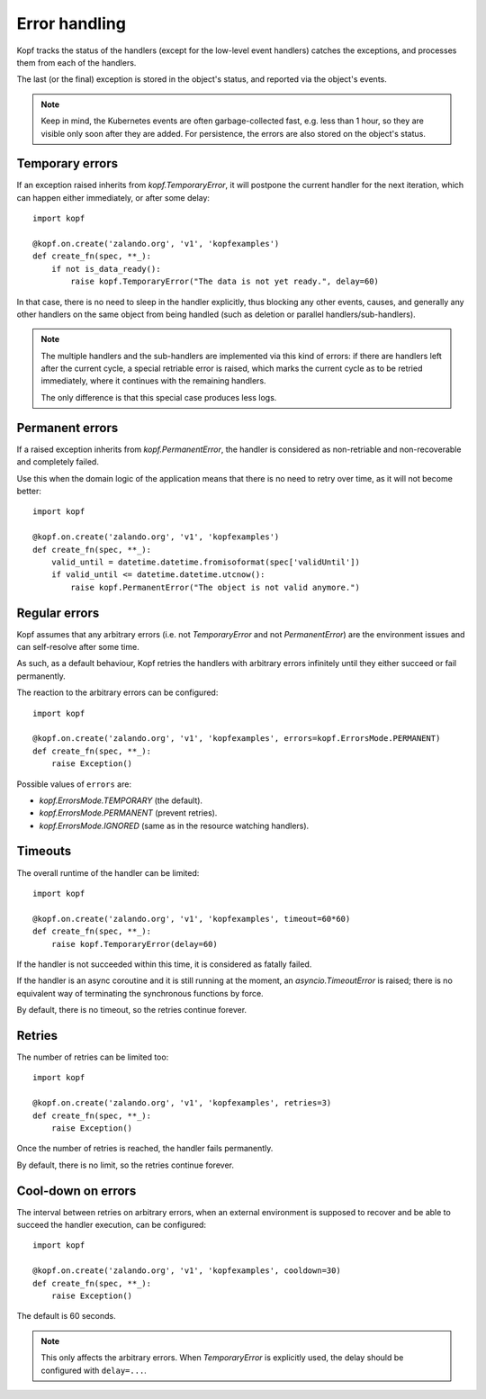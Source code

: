 ==============
Error handling
==============

Kopf tracks the status of the handlers (except for the low-level event handlers)
catches the exceptions, and processes them from each of the handlers.

The last (or the final) exception is stored in the object's status,
and reported via the object's events.

.. note::
    Keep in mind, the Kubernetes events are often garbage-collected fast,
    e.g. less than 1 hour, so they are visible only soon after they are added.
    For persistence, the errors are also stored on the object's status.


Temporary errors
================

If an exception raised inherits from `kopf.TemporaryError`,
it will postpone the current handler for the next iteration,
which can happen either immediately, or after some delay::

    import kopf

    @kopf.on.create('zalando.org', 'v1', 'kopfexamples')
    def create_fn(spec, **_):
        if not is_data_ready():
            raise kopf.TemporaryError("The data is not yet ready.", delay=60)

In that case, there is no need to sleep in the handler explicitly, thus blocking
any other events, causes, and generally any other handlers on the same object
from being handled (such as deletion or parallel handlers/sub-handlers).

.. note::
    The multiple handlers and the sub-handlers are implemented via this
    kind of errors: if there are handlers left after the current cycle,
    a special retriable error is raised, which marks the current cycle
    as to be retried immediately, where it continues with the remaining
    handlers.

    The only difference is that this special case produces less logs.


Permanent errors
================

If a raised exception inherits from `kopf.PermanentError`, the handler
is considered as non-retriable and non-recoverable and completely failed.

Use this when the domain logic of the application means that there
is no need to retry over time, as it will not become better::

    import kopf

    @kopf.on.create('zalando.org', 'v1', 'kopfexamples')
    def create_fn(spec, **_):
        valid_until = datetime.datetime.fromisoformat(spec['validUntil'])
        if valid_until <= datetime.datetime.utcnow():
            raise kopf.PermanentError("The object is not valid anymore.")


Regular errors
==============

Kopf assumes that any arbitrary errors
(i.e. not `TemporaryError` and not `PermanentError`)
are the environment issues and can self-resolve after some time.

As such, as a default behaviour,
Kopf retries the handlers with arbitrary errors
infinitely until they either succeed or fail permanently.

The reaction to the arbitrary errors can be configured::

    import kopf

    @kopf.on.create('zalando.org', 'v1', 'kopfexamples', errors=kopf.ErrorsMode.PERMANENT)
    def create_fn(spec, **_):
        raise Exception()

Possible values of ``errors`` are:

* `kopf.ErrorsMode.TEMPORARY` (the default).
* `kopf.ErrorsMode.PERMANENT` (prevent retries).
* `kopf.ErrorsMode.IGNORED` (same as in the resource watching handlers).


Timeouts
========

The overall runtime of the handler can be limited::

    import kopf

    @kopf.on.create('zalando.org', 'v1', 'kopfexamples', timeout=60*60)
    def create_fn(spec, **_):
        raise kopf.TemporaryError(delay=60)

If the handler is not succeeded within this time, it is considered
as fatally failed.

If the handler is an async coroutine and it is still running at the moment,
an `asyncio.TimeoutError` is raised;
there is no equivalent way of terminating the synchronous functions by force.

By default, there is no timeout, so the retries continue forever.


Retries
=======

The number of retries can be limited too::

    import kopf

    @kopf.on.create('zalando.org', 'v1', 'kopfexamples', retries=3)
    def create_fn(spec, **_):
        raise Exception()

Once the number of retries is reached, the handler fails permanently.

By default, there is no limit, so the retries continue forever.


Cool-down on errors
===================

The interval between retries on arbitrary errors, when an external environment
is supposed to recover and be able to succeed the handler execution,
can be configured::

    import kopf

    @kopf.on.create('zalando.org', 'v1', 'kopfexamples', cooldown=30)
    def create_fn(spec, **_):
        raise Exception()

The default is 60 seconds.

.. note::

    This only affects the arbitrary errors. When `TemporaryError`
    is explicitly used, the delay should be configured with ``delay=...``.
